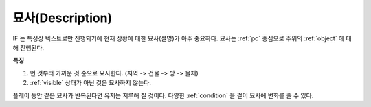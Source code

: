 .. _description:

묘사(Description)
=================

IF 는 특성상 텍스트로만 진행되기에 현재 상황에 대한 묘사(설명)가 아주
중요하다. 묘사는 :ref:`pc` 중심으로 주위의 :ref:`object` 에 대해 진행된다.

**특징**

#. 먼 것부터 가까운 것 순으로 묘사한다. (지역 -> 건물 -> 방 ->  물체)
#. :ref:`visible` 상태가 아닌 것은 묘사하지 않는다. 

.. _desc_condition:

플레이 동안 같은 묘사가 반복된다면 유저는 지루해 질 것이다. 다양한
:ref:`condition` 을 걸어 묘사에 변화를 줄 수 있다.

